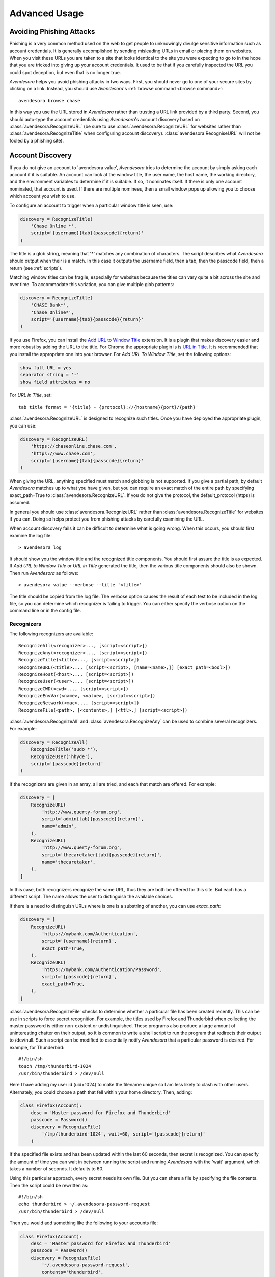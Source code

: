 .. _advanced usage:

Advanced Usage
==============

.. index::
    single: phishing

.. _phishing:

Avoiding Phishing Attacks
-------------------------

Phishing is a very common method used on the web to get people to unknowingly 
divulge sensitive information such as account credentials.  It is generally 
accomplished by sending misleading URLs in email or placing them on websites. 
When you visit these URLs you are taken to a site that looks identical to the 
site you were expecting to go to in the hope that you are tricked into giving up 
your account credentials.  It used to be that if you carefully inspected the URL 
you could spot deception, but even that is no longer true.

*Avendesora* helps you avoid phishing attacks in two ways. First, you should 
never go to one of your secure sites by clicking on a link.  Instead, you should 
use *Avendesora*'s :ref:`browse command <browse command>`::

    avendesora browse chase

In this way you use the URL stored in *Avendesora* rather than trusting a URL 
link provided by a third party. Second, you should auto-type the account 
credentials using *Avendesora*'s account discovery based on 
:class:`avendesora.RecognizeURL` (be sure to use 
:class:`avendesora.RecognizeURL` for websites rather than 
:class:`avendesora.RecognizeTitle` when configuring account discovery).  
:class:`avendesora.RecogniseURL` will not be fooled by a phishing site).


.. index::
    single: discovery
    single: account discovery
    single: configuring browser
    single: browser configuration

.. _discovery:

Account Discovery
-----------------

If you do not give an account to 'avendesora value', *Avendesora* tries to 
determine the account by simply asking each account if it is suitable. An 
account can look at the window title, the user name, the host name, the working 
directory, and the environment variables to determine if it is suitable. If so, 
it nominates itself. If there is only one account nominated, that account is 
used. If there are multiple nominees, then a small window pops up allowing you 
to choose which account you wish to use.

.. index::
    single: RecognizeTitle

To configure an account to trigger when a particular window title is
seen, use:

.. code-block:: python

    discovery = RecognizeTitle(
        'Chase Online *',
        script='{username}{tab}{passcode}{return}'
    )

The title is a glob string, meaning that '*' matches any combination
of characters. The script describes what *Avendesora* should output
when their is a match. In this case it outputs the username field,
then a tab, then the passcode field, then a return (see :ref:`scripts`).

Matching window titles can be fragile, especially for websites
because the titles can vary quite a bit across the site and over
time. To accommodate this variation, you can give multiple glob
patterns:

.. code-block:: python

    discovery = RecognizeTitle(
        'CHASE Bank*',
        'Chase Online*',
        script='{username}{tab}{passcode}{return}'
    )

.. index::
    single: RecognizeURL

If you use Firefox, you can install the `Add URL to Window Title 
<https://addons.mozilla.org/en-US/firefox/addon/add-url-to-window-title>`_
extension.  It is a plugin that makes discovery easier and more
robust by adding the URL to the title.  For Chrome the appropriate
plugin is  is `URL in Title 
<https://chrome.google.com/webstore/detail/url-in-title/ignpacbgnbnkaiooknalneoeladjnfgb>`_.  
It is recommended that you install
the appropriate one into your browser.  For *Add URL To Window Title*, set
the following options:

.. code-block:: python

    show full URL = yes
    separator string = '-'
    show field attributes = no

For *URL in Title*, set::

    tab title format = '{title} - {protocol}://{hostname}{port}/{path}'

:class:`avendesora.RecognizeURL` is designed to recognize such titles. Once you 
have
deployed the appropriate plugin, you can use:

.. code-block:: python

    discovery = RecognizeURL(
        'https://chaseonline.chase.com',
        'https://www.chase.com',
        script='{username}{tab}{passcode}{return}'
    )

When giving the URL, anything specified must match and globbing is
not supported. If you give a partial path, by default *Avendesora*
matches up to what you have given, but you can require an exact
match of the entire path by specifying exact_path=True to
:class:`avendesora.RecognizeURL`.  If you do not give the protocol, the 
default_protocol
(https) is assumed.

In general you should use :class:`avendesora.RecognizeURL` rather than 
:class:`avendesora.RecognizeTitle` for websites if you can. Doing so helps 
protect you from phishing attacks by carefully examining the URL.

When account discovery fails it can be difficult to determine what is going 
wrong. When this occurs, you should first examine the log file::

    > avendesora log

It should show you the window title and the recognized title components. You 
should first assure the title is as expected. If *Add URL to Window Title* or 
*URL in Title* generated the title, then the various title components should 
also be shown.  Then run *Avendesora* as follows::

    > avendesora value --verbose --title '<title>'

The title should be copied from the log file. The verbose option
causes the result of each test to be included in the log file, so
you can determine which recognizer is failing to trigger.  You can
either specify the verbose option on the command line or in the
config file.


Recognizers
"""""""""""

The following recognizers are available::

    RecognizeAll(<recognizer>..., [script=<script>])
    RecognizeAny(<recognizer>..., [script=<script>])
    RecognizeTitle(<title>..., [script=<script>])
    RecognizeURL(<title>..., [script=<script>, [name=<name>,]] [exact_path=<bool>])
    RecognizeHost(<host>..., [script=<script>])
    RecognizeUser(<user>..., [script=<script>])
    RecognizeCWD(<cwd>..., [script=<script>])
    RecognizeEnvVar(<name>, <value>, [script=<script>])
    RecognizeNetwork(<mac>..., [script=<script>])
    RecognizeFile(<path>, [<contents>,] [<ttl>,] [script=<script>])

.. index::
    single: RecognizeAll
    single: RecognizeAny

:class:`avendesora.RecognizeAll` and :class:`avendesora.RecognizeAny` can be 
used to combine several
recognizers. For example:

.. code-block:: python

    discovery = RecognizeAll(
        RecognizeTitle('sudo *'),
        RecognizeUser('hhyde'),
        script='{passcode}{return}'
    )

If the recognizers are given in an array, all are tried, and each
that match are offered. For example:

.. code-block:: python

    discovery = [
        RecognizeURL(
            'http://www.querty-forum.org',
            script='admin{tab}{passcode}{return}',
            name='admin',
        ),
        RecognizeURL(
            'http://www.querty-forum.org',
            script='thecaretaker{tab}{passcode}{return}',
            name='thecaretaker',
        ),
    ]

In this case, both recognizers recognize the same URL, thus they are both be 
offered for this site.  But each has a different script. The name allows the 
user to distinguish the available choices.

If there is a need to distinguish URLs where is one is a substring of another, 
you can use *exact_path*:

.. code-block:: python

    discovery = [
        RecognizeURL(
            'https://mybank.com/Authentication',
            script='{username}{return}',
            exact_path=True,
        ),
        RecognizeURL(
            'https://mybank.com/Authentication/Password',
            script='{passcode}{return}',
            exact_path=True,
        ),
    ]

.. index::
    single: RecognizeFile

:class:`avendesora.RecognizeFile` checks to determine whether a particular file 
has been created recently.  This can be use in scripts to force secret 
recognition.  For example, the titles used by Firefox and Thunderbird when 
collecting the master password is either non-existent or undistinguished.  These 
programs also produce a large amount of uninteresting chatter on their output, 
so it is common to write a shell script to run the program that redirects their 
output to /dev/null.  Such a script can be modified to essentially notify 
*Avendesora* that a particular password is desired.  For example, for 
Thunderbird::

    #!/bin/sh
    touch /tmp/thunderbird-1024
    /usr/bin/thunderbird > /dev/null

Here I have adding my user id (uid=1024) to make the filename unique
so I am less likely to clash with other users. Alternately, you
could choose a path that fell within your home directory. Then,
adding:

.. code-block:: python

    class Firefox(Account):
        desc = 'Master password for Firefox and Thunderbird'
        passcode = Password()
        discovery = RecognizeFile(
            '/tmp/thunderbird-1024', wait=60, script='{passcode}{return}'
        )

If the specified file exists and has been updated within the last 60 seconds, 
then secret is recognized.  You can specify the amount of time you can wait in 
between running the script and running *Avendesora* with the 'wait' argument, 
which takes a number of seconds.  It defaults to 60.

Using this particular approach, every secret needs its own file. But you can 
share a file by specifying the file contents.  Then the script could be 
rewritten as::

    #!/bin/sh
    echo thunderbird > ~/.avendesora-password-request
    /usr/bin/thunderbird > /dev/null

Then you would add something like the following to your accounts file:

.. code-block:: python

    class Firefox(Account):
        desc = 'Master password for Firefox and Thunderbird'
        passcode = Password()
        discovery = RecognizeFile(
            '~/.avendesora-password-request',
            contents='thunderbird',
            script='{passcode}{return}'
        )


.. index::
    single: OTP
    single: Google Authenticator
    single: Authy
    single: One-Time passwords
    single: second factor
    single: 2FA

.. _otp:

One-Time Passwords
------------------

One-time passwords are often used as a second factor to provide an additional 
level of protection. They are especially useful when you are concerned about 
keyloggers.

*Avendesora* supports time-based one-time passwords (TOTP) that are fully 
compatible with, and can act as an alternative to or a replacement for, Google 
Authenticator  or Authy.

When first enabling one-time passwords you are generally presented with a QR 
code and a string of characters that are often referred to as the backup code.  
You would provide this string of characters to the OTP class to configure an 
account for a one-time password. For example, here is an account that requests 
your username and password on one page, and your one time password on another:

.. code-block:: python

    class OverflowFinancial(Account):
        email = 'moses.powers572@yahoo.com'
        passcode = PasswordRecipe('16 2u 2d 2s')
        otp = OTP('JBSWY3DPEHPK3PXP')
        credentials = 'email passcode otp'
        urls = 'https://www.overflow.com/login.html'
        discovery = [
            RecognizeURL(
                'https://www.overflow.com/login.html',
                script='{email}{tab}{passcode}{return}',
                name='email & password',
            ),
            RecognizeURL(
                'https://www.overflow.com/googleVerify.html',
                script='{otp}{return}',
                name='one-time password',
            ),
        ]

This account adds a one time password as *otp*. It adds a *credentials* field 
that adds the one-time password to the output of the :ref:`credentials command 
<credentials command>`. It also adds a URL recognizer to allow semiautomatic 
entry of the one-time password to the browser. And finally it adds the *urls* to 
specify which URL the :ref:`browse command <browse command>` should use.

It is easy to mimic Google Authenticator. Mimicking Authy is more difficult. To 
do so, follow `these instructions 
<https://randomoracle.wordpress.com/2017/02/15/extracting-otp-seeds-from-authy>`_.  
Basically, the idea is to install the Authy Chrome app, start it, open the 
desired account, then back in Chrome open chrome://extensions, select Developer 
Mode, then click on  'Inspect views: main.html', search for totp function, set 
break point, then copy the value of the e argument once break point is reached, 
and copy that 32 digit hexadecimal number to hex_seed in the code below:

.. code-block:: python

    #!/usr/bin/env python3

    from base64 import b32encode, b32decode
    from pyotp import TOTP
    from time import sleep

    def int_to_bytes(x):
        return x.to_bytes((x.bit_length() + 7) // 8, 'big')

    hex_seed = 0xNNNNNNNNNNNNNNNNNNNNNNNNNNNNNNNN
    seed = b32encode(int_to_bytes(hex_seed))
    print('SEED: %s' % seed)

    otp = TOTP(seed, interval=10, digits=7)
    print(otp.now())
    sleep(10)
    print(otp.now())
    sleep(10)
    print(otp.now())
    sleep(10)
    print(otp.now())
    sleep(10)
    print(otp.now())

Substitute your number for *NNN...NN*. Then run the script to display the seed 
or shared secret.  It will also show five codes, one every 10 seconds. Every 
other code should match the value produced by the Chrome app. Once you are 
convinced that your seed is correct, add something like the following to your 
account to generate the one-time password:

.. code-block:: python

        otp = OTP('UM0HJVLT4HVWJQJC47Q8YXX4TU======', interval=10, digits=7)

The *interval* and *digits* are specific to Authy.


.. index::
    single: questions
    single: security questions
    single: challenge questions

.. _questions:

Security Questions
------------------

Security questions are form of security theater imposed upon you by
many websites. The claim is that these questions increase the
security of your account. In fact they often do the opposite by
creating additional avenues of access to your account. Their real
purpose is to allow you to regain access to your account in case you
lose your password. If you are careful, this is not needed (you do
back up your *Avendesora* accounts, right?). In this case it is better
to randomly generate your answers.

Security questions are handled by adding something like the
following to your account:

.. code-block:: python

    questions = [
        Question('oldest aunt'),
        Question('title of first job'),
        Question('oldest uncle'),
        Question('savings goal'),
        Question('childhood vacation spot'),
    ]

The string identifying the question does not need to contain the
question verbatim, a abbreviated version is sufficient as long as it
allows you to distinguish the question. However, once set, you should not change 
the question in the slightest; doing so changes the generated answer.

The questions are given as
an array, and so are accessed with an index that starts at 0. Thus,
to get the answer to who is your 'oldest aunt', you would use::

    > avendesora value <accountname> 0
    questions.0 (oldest aunt): ampere reimburse duster

You can get a list of your questions so you can identify which index
to use with::

    > avendesora values <accountname>
    ...
    questions:
        0: oldest aunt <reveal with 'avendesora value <accountname> questions.0'>
        1: title of first job <reveal with 'avendesora value <accountname> questions.1'>
        2: oldest uncle <reveal with 'avendesora value <accountname> questions.2'>
        3: savings goal <reveal with 'avendesora value <accountname> questions.3'>
        4: childhood vacation spot <reveal with 'avendesora value <accountname> questions.4'>
    ...

By default, *Avendesora* generates a response that consists of 3
random words. This makes it easy to read to a person over the phone
if asked to confirm your identity.  Occasionally you will not be
able to enter your own answer, but must choose one that is offered
to you. In this case, you can specify the answer as part of the
question:

.. code-block:: python

    questions = [
        Question('favorite fruit', answer='grapes'),
        Question('first major city visited', answer='paris'),
        Question('favorite subject', answer='history'),
    ]

When giving the answers you may want to conceal them to protect them
from casual observation.

Be aware that the question is used as a seed when generating the
answer, so if you change the question in any way it changes the
answer.


.. index::
    single: scripts

.. _scripts:

Scripts
-------

Scripts are strings that contain embedded account attributes.  For
example:

.. code-block:: python

    'username: {username}, password: {passcode}'

When processed by *Avendesora* the attributes are replaced by their
value from the chosen account.  For example, this script might
be rendered as::

    username: jman, password: R7ibHyPjWtG2

You can specify a script directly to the :ref:`value command <value command>`.  
You can specify them as account attributes (in this case then need to be 
embedded in :class:`avendesora.Script`), or you can specify them to 
:ref:`account discovery recognizers <discovery>`.

Scripts are useful if you need to combine an account value with
other text, if you need to combine more than one account value, or
if you want quick access to something that would otherwise need an
additional key.

For example, consider an account for your wireless router, which
might hold several passwords, one for administrative access and one
or more for the network passwords.  Such an account might look like:

.. code-block:: python

    class WiFi(Account):
        username = 'admin'
        passcode = Passphrase()
        networks = ["Occam's Router", "Occam's Router (guest)"]
        network_passwords = [Passphrase(), Passphrase()]
        privileged = Script('SSID: {networks.0}, password: {network_passwords.0}')
        guest = Script('SSID: {networks.1}, password: {network_passwords.1}')

Notice that *privileged* and *guest* were specified as scripts. Now the 
credentials for the privileged network are accessed with::

    > avendesora value wifi privileged
    SSID: Occam's Router, password: overdraw cactus devotion saying

You can also give a script rather than a field on the command line
when running the :ref:`value command <value command>`::

    > avendesora value scc '{username}: {passcode}'
    jman: R7ibHyPjWtG2

For example, a place where this is useful is when specifying a username and 
password to curl::

    > curl --user `avendesora value -s apache '{username}:{passcode}'` ...

It is also possible to specify a script for the value of the *default* 
attribute. This attribute allows you to specify the default field (which 
attribute name and key to use if one is not given on the command line).  It also 
accepts a script rather than a field, but in this case it should be a simple 
string and not an instance of the :class:`avendesora.Script` class.  If you 
passed it as a :class:`avendesora.Script`, it would be expanded before being 
interpreted as a field name, and so would result in a 'not found' error.

.. code-block:: python

    class SCC(Account):
        aliases = 'scc'
        username = 'jman'
        password = PasswordRecipe('12 2u 2d 2s')
        default = 'username: {username}, password: {password}'

You can access the script by simply not providing a field::

    > avendesora value scc
    username: jman, password: *m7Aqj=XBAs7

Finally, you pass a script to the account discovery recognizers.  They specify 
the action that should be taken when a particular recognizer triggers. These 
scripts would also be simple strings and not instances of the 
:class:`avendesora.Script` class. For example, this recognizer could be used to 
recognize Gmail:

.. code-block:: python

    discovery = [
        RecognizeURL(
            'https://accounts.google.com/ServiceLogin',
            script='{username}{return}{sleep 1.5}{passcode}{return}'
        ),
        RecognizeURL(
            'https://accounts.google.com/signin/challenge',
            script='{questions.0}{return}'
        ),
    ]

Besides the account attributes, you can use several other special attributes 
including: *{tab}*, *{return}*, and *{sleep N}*.  *{tab}* is replaced by a tab 
character, *{return}* is replaced by a carriage return character, and *{sleep 
N}* causes a pause of N seconds. The sleep function is only active when 
autotyping after account discovery.


.. index::
    single: stealth accounts

.. _stealth accounts:

Stealth Accounts
----------------

Normally *Avendesora* uses information from an account that is contained in an 
account file to generate the secrets for that account. In some cases, the 
presence of the account itself, even though it is contained within an encrypted 
file can be problematic.  The mere presence of an encrypted file may result in 
you being compelled to open it. For the most damaging secrets, it is best if 
there is no evidence that the secret exists at all. This is the purpose of 
stealth accounts. (:ref:`Misdirection` is an alternative to stealth accounts).

The stealth accounts are predefined and have names that are descriptive of the 
form of the secret they generate, for example word4 generates a 4-word pass 
phrase (also referred as the xkcd pattern)::

    > avendesora value word4
    account: my_secret_account
    gulch sleep scone halibut

The predefined accounts are kept in ~/.config/avendesora/stealth_accounts.  You 
are free to add new accounts or modify the existing accounts.

Stealth accounts are subclasses of the :class:`avendesora.StealthAccount` class.  
These accounts differ from normal accounts in that they do not contribute the 
account name to the secrets generators for use as a seed.  Instead, the user is 
requested to provide the account name every time the secret is generated. The 
secret depends strongly on this account name, so it is essential you give 
precisely the same name each time. The term 'account name' is being use here, 
but you can enter any text you like.  Best to make this text very difficult to 
guess if you are concerned about being compelled to disclose your GPG keys.

The secret generator will combine the account name with the master seed before 
generating the secret. This allows you to use simple predictable account names 
and still get an unpredictable secret.  The master seed used is taken from 
master_seed in the file that contains the stealth account if it exists, or the 
user_key if it does not. By default the stealth accounts file does not contain 
a master seed, which makes it difficult to share stealth accounts.  You can 
create additional stealth account files that do contain master seeds that you 
can share with your associates.


.. index::
    single: misdirection

.. _misdirection:

Misdirection
------------

One way to avoid being compelled to disclose a secret is to disavow
any knowledge of the secret.  However, the presence of an account in
*Avendesora* that pertains to that secret undercuts this argument.
This is the purpose of stealth accounts. They allow you to generate
secrets for accounts for which *Avendesora* has no stored information.
In this case *Avendesora* asks you for the minimal amount of
information that it needs to generate the secret. However in some
cases, the amount of information that must be retained is simply too
much to keep in your head. In that case another approach, referred
to as secret misdirection, can be used.

With secret misdirection, you do not disavow any knowledge of the
secret, instead you say your knowledge is out of date. So you would
say something like "I changed the password and then forgot it", or
"The account is closed". To support this ruse, you must use the
--seed (or -S) option to 'avendesora value' when generating your
secret (secrets misdirection only works with generated passwords,
not stored passwords). This causes *Avendesora* to ask you for an
additional seed at the time you request the secret. If you do not
use --seed or you do and give the wrong seed, you will get a
different value for your secret.  In effect, using --seed when
generating the original value of the secret causes *Avendesora* to
generate the wrong secret by default, allowing you to say "See, I
told you it would not work". But when you want it to work, you just
interactively provide the correct seed.

You would typically only use misdirection for secrets you are
worried about being compelled to disclose. So it behooves you to use
an unpredictable additional seed for these secrets to reduce the
chance someone could guess it.

Be aware that when you employ misdirection on a secret, the value of
the secret stored in the archive will not be the true value, it
will instead be the misdirected value.


.. index::
    single: collaboration

.. _collaboration:

Collaborating with a Partner
----------------------------

If you share an accounts file with a partner, then either partner
can create new secrets and the other partner can reproduce their
values once a small amount of relatively non-confidential
information is shared. This works because the security of the
generated secrets is based on the master seed, and that seed is
contained in the accounts file that is shared in a secure manner
once at the beginning.  For example, imagine one partner creates an
account at the US Postal Service website and then informs the
partner that the name of the new account is *USPS* and the username is
*justus*.  That is enough information for the second partner to
generate the password and login. And notice that the necessary
information can be shared over an insecure channel. For example, it
could be sent in a text message or from a phone where trustworthy
encryption is not available.

The first step in using *Avendesora* to collaborate with a partner is
for one of the partners to generate and then share an accounts file
that is dedicated to the shared accounts.  This file contains the
master seed, and it is critical to keep this value secure. Thus, it
is recommended that the shared file be encrypted.

Consider an example where you, Alice, are sharing accounts with your
business partner, Bob.  You have hired a contractor to run your
email server, Eve, who unbeknownst to you is reading your email in
order to steal valuable secrets.  Together, you and Bob jointly run
Teneya Enterprises. Since you expect more people will need access to
the accounts in the future, you choose to the name the file after
the company rather than your partner.  To share accounts with Bob,
you start by getting Bob's public GPG key.  Then, create the new
accounts file with something like::

    avendesora new -g alice@teneya.com,bob@teneya.com teneya.gpg

This generates a new accounts file, ~/.config/avendesora/teneya.gpg,
and encrypts it so only you and Bob can open it.  Mail this file to
Bob. Since it is encrypted, it is to safe to send the file through
email.  Even though Eve can read this message, the accounts file is
encrypted so Eve cannot access the master seed it contains.  Bob
should put the file in ~/.config/avendesora and then add it to
accounts_files in ~/.config/avendesora/accounts_files.  You are now
ready to share accounts.

Then, one partner creates a new account and mails the account entry
to the other partner.  This entry does not contain enough
information to allow an eavesdropper such as Eve to be able to
generate the secrets, but now both partners can. At a minimum you
would need to share only the account name and the user name if one
is needed. With that, the other partner can generate the passcode.

Once you have shared an accounts file, you can also use the :ref:`identity
command <identity command>` to prove your identity to your partner.

You cannot share secrets encrypted with Scrypt. Also, you cannot
share stealth accounts unless the file that contains the account
templates has a *master_seed* specified, which they do not by
default. You would need to create a separate file for shared stealth
account templates and add a master seed to that file manually.


.. index::
    single: challenge response
    single: confirming identity

.. _confirming identity:

Confirming Identity of a Partner
--------------------------------

The :ref:`identity command <identity command>` allows you to generate a response 
to any challenge.  The response identifies you to a remote partner with whom you 
have shared an account.

If you run the command with no arguments, it prints the list of
valid names. If you run it with no challenge, one is created for you
based on the current time and date.

If you have a remote partner to whom you wish to prove your
identity, have that partner use avendesora to generate a challenge
and a response based on your shared secret. Then the remote partner
provides you with the challenge and you run avendesora with that
challenge to generate the same response, which you provide to your
remote partner to prove your identity.

You are free to explicitly specify a challenge to start the process,
but it is important that it be unpredictable and that you not use
the same challenge twice. As such, it is recommended that you not
provide the challenge. In this situation, one is generated for you
based on the time and date.

Consider an example that illustrates the process. In this example,
Ahmed is confirming the identity of Reza, where both Ahmed and Reza
are assumed to have shared *Avendesora* accounts.  Ahmed runs
*Avendesora* as follows and remembers the response::

    > avendesora identity reza
    challenge: slouch emirate bedeck brooding
    response: spear disable local marigold

This assumes that reza is the name, with any extension removed, of the file that 
Ahmed uses to contain their shared accounts.

Ahmed communicates the challenge to Reza but not the response.  Reza then runs 
*Avendesora* with the given challenge::

    > avendesora identity ahmed slouch emirate bedeck brooding
    challenge: slouch emirate bedeck brooding
    response: spear disable local marigold

In this example, ahmed is the name of the file that Reza uses to contain their 
shared accounts.

To complete the process, Reza returns the response to Ahmed, who compares it to 
the response he received to confirm Reza's identity.  If Ahmed has forgotten the 
desired response, he can also specify the challenge to the :ref:`identity 
command <identity command>` to regenerate the expected response.

Alternately, when Ahmed sends a message to Reza, he can proactively prove his 
identity by providing both the challenge and the response. Reza could then run 
the *identity* command with the challenge and confirm that he gets the same 
response. Other than himself, only Ahmed could predict the correct response to 
any challenge.


.. index::
    single: phonetic alphabet
    single: alphabet, phonetic

.. _phonetic:

Phonetic Alphabet
-----------------

When on the phone it can be difficult to convey the letters in an account 
identifier or other letter sequences. To help with this *Avendesora* can convert 
the sequence to the NATO phonetic alphabet.  For example, imaging conveying the 
sequence '2WQI1T'. To do so, you can run the following::

    > avendesora phonetic 2WQI1T
    two whiskey quebec india one tango

Alternately, you can run the command without an argument, in which case it 
simply prints out the phonetic alphabet::

    > avendesora p
    Phonetic alphabet:
        Alfa      Echo      India     Mike      Quebec    Uniform   Yankee
        Bravo     Foxtrot   Juliett   November  Romeo     Victor    Zulu
        Charlie   Golf      Kilo      Oscar     Sierra    Whiskey
        Delta     Hotel     Lima      Papa      Tango     X-ray

Now you can easily do the conversion yourself. Having *Avendesora* do the 
conversion for you helps you distinguish similar looking characters such as 
I and 1 and O and 0.


.. index::
    single: abraxas

.. _abraxas:

Upgrading from Abraxas
----------------------

*Avendesora* generalizes and replaces *Abraxas*, its predecessor.  To
transition from *Abraxas* to *Avendesora*, you will first need to
upgrade Abraxas to version 1.8 or higher (use 'abraxas -v' to
determine version). Then run::

    abraxas --export

It will create a collection of *Avendesora* accounts files in
~/.config/abraxas/avendesora. You need to manually add these files
to your list of accounts files in *Avendesora*. Say one such file is
created: ~/.config/abraxas/avendesora/accounts.gpg.  This could be
added to *Avendesora* as follows:

1. create a symbolic link from
   ~/.config/avendesora/abraxas_accounts.gpg to
   ~/.config/abraxas/avendesora/accounts.gpg::

    cd ~/.config/avendesora
    ln -s ../abraxas/avendesora/accounts.gpg abraxas_accounts.gpg

2. add abraxas_accounts.gpg to account_files list in accounts_files.

Now all of the Abraxas accounts contained in abraxas_accounts.gpg
should be available though *Avendesora* and the various features of
the account should operate as expected. However, secrets in accounts
exported by Abraxas are no longer generated secrets. Instead, the
actual secrets are placed in a hidden form in the exported accounts
files.

If you would like to enhance the imported accounts to take advantage
of the new features of *Avendesora*, it is recommended that you do not
manually modify the imported files. Instead, copy the account
information to one of your own account files before modifying it.
To avoid conflict, you must then delete the account from the
imported file. To do so, create ~/.config/abraxas/do-not-export if
it does not exist, then add the account name to this file, and
reexport your accounts from Abraxas.
